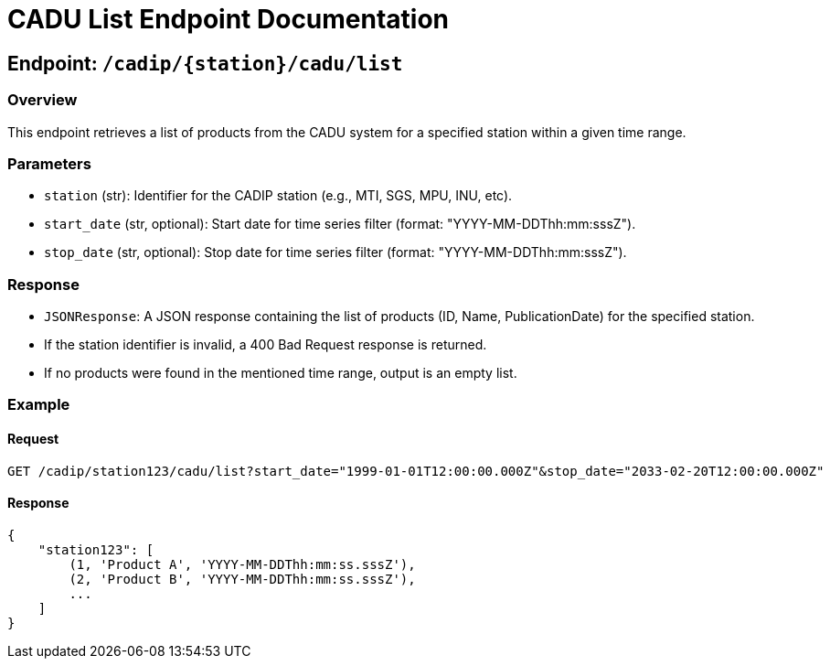 = CADU List Endpoint Documentation

== Endpoint: `/cadip/{station}/cadu/list`

=== Overview
This endpoint retrieves a list of products from the CADU system for a specified station within a given time range.

=== Parameters
- `station` (str): Identifier for the CADIP station (e.g., MTI, SGS, MPU, INU, etc).
- `start_date` (str, optional): Start date for time series filter (format: "YYYY-MM-DDThh:mm:sssZ").
- `stop_date` (str, optional): Stop date for time series filter (format: "YYYY-MM-DDThh:mm:sssZ").

=== Response
- `JSONResponse`: A JSON response containing the list of products (ID, Name, PublicationDate) for the specified station.
  - If the station identifier is invalid, a 400 Bad Request response is returned.
  - If no products were found in the mentioned time range, output is an empty list.

=== Example

==== Request
----
GET /cadip/station123/cadu/list?start_date="1999-01-01T12:00:00.000Z"&stop_date="2033-02-20T12:00:00.000Z"
----

==== Response
----
{
    "station123": [
        (1, 'Product A', 'YYYY-MM-DDThh:mm:ss.sssZ'),
        (2, 'Product B', 'YYYY-MM-DDThh:mm:ss.sssZ'),
        ...
    ]
}
----
